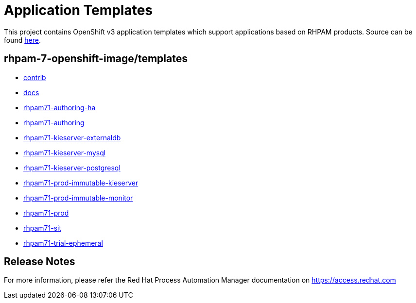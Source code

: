 ////
    AUTOGENERATED FILE - this file was generated via ./tools/gen_template_docs.py.
    Changes to .adoc or HTML files may be overwritten! Please change the
    generator or the input template (./*.in)
////
= Application Templates

This project contains OpenShift v3 application templates which support applications based on RHPAM products.
Source can be found https://github.com/jboss-container-images/rhpam-7-openshift-image/tree/rhpam71-dev[here].

:icons: font
:toc: macro

toc::[levels=1]

== rhpam-7-openshift-image/templates

* link:contrib.adoc[contrib]
* link:docs.adoc[docs]
* link:rhpam71-authoring-ha.adoc[rhpam71-authoring-ha]
* link:rhpam71-authoring.adoc[rhpam71-authoring]
* link:rhpam71-kieserver-externaldb.adoc[rhpam71-kieserver-externaldb]
* link:rhpam71-kieserver-mysql.adoc[rhpam71-kieserver-mysql]
* link:rhpam71-kieserver-postgresql.adoc[rhpam71-kieserver-postgresql]
* link:rhpam71-prod-immutable-kieserver.adoc[rhpam71-prod-immutable-kieserver]
* link:rhpam71-prod-immutable-monitor.adoc[rhpam71-prod-immutable-monitor]
* link:rhpam71-prod.adoc[rhpam71-prod]
* link:rhpam71-sit.adoc[rhpam71-sit]
* link:rhpam71-trial-ephemeral.adoc[rhpam71-trial-ephemeral]

////
  the source for the release notes part of this page is in the file
  ./release-notes.adoc.in
////

== Release Notes

For more information, please refer the Red Hat Process Automation Manager documentation on https://access.redhat.com

